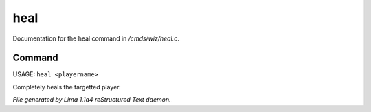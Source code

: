 heal
*****

Documentation for the heal command in */cmds/wiz/heal.c*.

Command
=======

USAGE: ``heal <playername>``

Completely heals the targetted player.

.. TAGS: RST



*File generated by Lima 1.1a4 reStructured Text daemon.*
